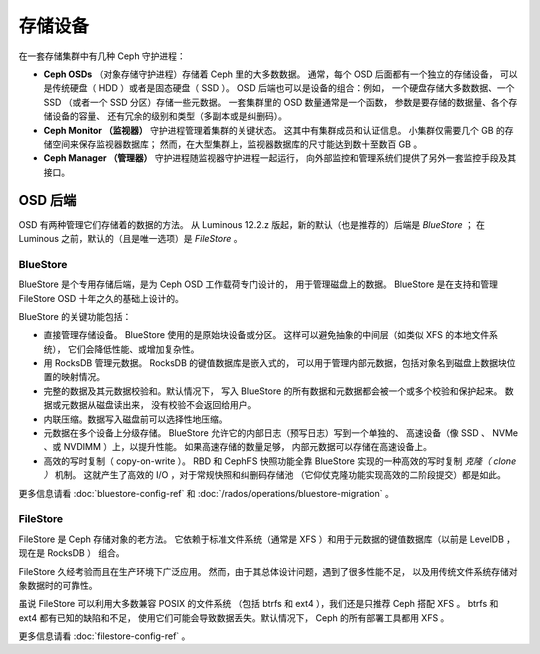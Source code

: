 ==========
 存储设备
==========

在一套存储集群中有几种 Ceph 守护进程：

* **Ceph OSDs** （对象存储守护进程）存储着 Ceph 里的大多数数据。
  通常，每个 OSD 后面都有一个独立的存储设备，
  可以是传统硬盘（ HDD ）或者是固态硬盘（ SSD ）。
  OSD 后端也可以是设备的组合：例如，
  一个硬盘存储大多数数据、一个 SSD （或者一个 SSD 分区）存储一些元数据。
  一套集群里的 OSD 数量通常是一个函数，
  参数是要存储的数据量、各个存储设备的容量、
  还有冗余的级别和类型（多副本或是纠删码）。
* **Ceph Monitor （监视器）**
  守护进程管理着集群的关键状态。
  这其中有集群成员和认证信息。
  小集群仅需要几个 GB 的存储空间来保存监视器数据库；
  然而，在大型集群上，监视器数据库的尺寸\
  能达到数十至数百 GB 。
* **Ceph Manager （管理器）** 守护进程随监视器守护进程一起运行，
  向外部监控和管理系统们\
  提供了另外一套监控手段及其接口。


OSD 后端
========
.. OSD Backends

OSD 有两种管理它们存储着的数据的方法。
从 Luminous 12.2.z 版起，新的默认（也是推荐的）后端是 *BlueStore* ；
在 Luminous 之前，默认的（且是唯一选项）是 *FileStore* 。

BlueStore
---------

BlueStore 是个专用存储后端，是为 Ceph OSD 工作载荷专门设计的，
用于管理磁盘上的数据。 BlueStore 是在支持和管理 FileStore OSD
十年之久的基础上设计的。

BlueStore 的关键功能包括：

* 直接管理存储设备。 BlueStore 使用的是原始块设备或分区。
  这样可以避免抽象的中间层（如类似 XFS 的本地文件系统），
  它们会降低性能、或增加复杂性。
* 用 RocksDB 管理元数据。 RocksDB 的键值数据库是嵌入式的，
  可以用于管理内部元数据，包括对象名到磁盘上数据块位置\
  的映射情况。
* 完整的数据及其元数据校验和。默认情况下，
  写入 BlueStore 的所有数据和元数据都会被一个或多个校验和保护起来。
  数据或元数据从磁盘读出来，
  没有校验不会返回给用户。
* 内联压缩。数据写入磁盘前可以\
  选择性地压缩。
* 元数据在多个设备上分级存储。
  BlueStore 允许它的内部日志（预写日志）写到一个单独的、
  高速设备（像 SSD 、 NVMe 、或 NVDIMM ）上，以提升性能。
  如果高速存储的数量足够，
  内部元数据可以存储在高速设备上。
* 高效的写时复制（ copy-on-write ）。 RBD 和 CephFS 快照功能全靠
  BlueStore 实现的一种高效的写时复制 *克隆（ clone ）* 机制。
  这就产生了高效的 I/O ，对于常规快照和纠删码存储池
  （它仰仗克隆功能实现高效的二阶段提交）都是如此。

更多信息请看 :doc:`bluestore-config-ref` 和
:doc:`/rados/operations/bluestore-migration` 。


FileStore
---------

FileStore 是 Ceph 存储对象的老方法。
它依赖于标准文件系统（通常是 XFS ）和\
用于元数据的键值数据库（以前是 LevelDB ，现在是 RocksDB ）
组合。

FileStore 久经考验而且在生产环境下广泛应用。
然而，由于其总体设计问题，遇到了很多性能不足，
以及用传统文件系统存储对象数据时的可靠性。

虽说 FileStore 可以利用大多数兼容 POSIX 的文件系统
（包括 btrfs 和 ext4 ），我们还是只推荐 Ceph 搭配 XFS 。
btrfs 和 ext4 都有已知的缺陷和不足，
使用它们可能会导致数据丢失。默认情况下，
Ceph 的所有部署工具都用 XFS 。

更多信息请看 :doc:`filestore-config-ref` 。
